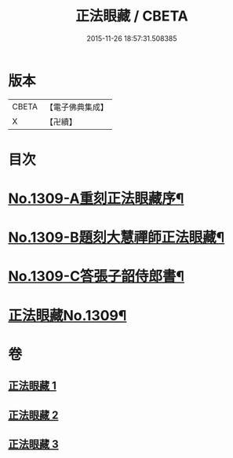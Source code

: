 #+TITLE: 正法眼藏 / CBETA
#+DATE: 2015-11-26 18:57:31.508385
* 版本
 |     CBETA|【電子佛典集成】|
 |         X|【卍續】    |

* 目次
* [[file:KR6q0256_001.txt::001-0556a1][No.1309-A重刻正法眼藏序¶]]
* [[file:KR6q0256_001.txt::0556b5][No.1309-B題刻大慧禪師正法眼藏¶]]
* [[file:KR6q0256_001.txt::0556c8][No.1309-C答張子韶侍郎書¶]]
* [[file:KR6q0256_001.txt::0557a14][正法眼藏No.1309¶]]
* 卷
** [[file:KR6q0256_001.txt][正法眼藏 1]]
** [[file:KR6q0256_002.txt][正法眼藏 2]]
** [[file:KR6q0256_003.txt][正法眼藏 3]]
